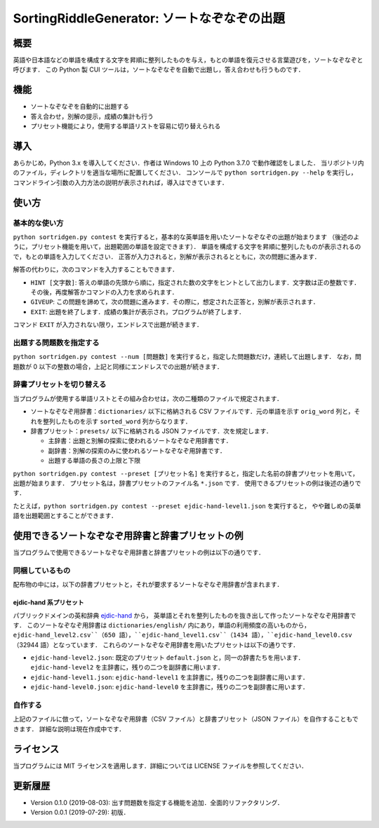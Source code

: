 ===================================
SortingRiddleGenerator: ソートなぞなぞの出題
===================================

概要
====

英語や日本語などの単語を構成する文字を昇順に整列したものを与え，もとの単語を復元させる言葉遊びを，ソートなぞなぞと呼びます．
この Python 製 CUI ツールは，ソートなぞなぞを自動で出題し，答え合わせも行うものです．

機能
====

* ソートなぞなぞを自動的に出題する
* 答え合わせ，別解の提示，成績の集計も行う
* プリセット機能により，使用する単語リストを容易に切り替えられる

導入
====

あらかじめ，Python 3.x を導入してください．作者は Windows 10 上の Python 3.7.0 で動作確認をしました．
当リポジトリ内のファイル，ディレクトリを適当な場所に配置してください．
コンソールで ``python sortridgen.py --help`` を実行し，
コマンドライン引数の入力方法の説明が表示されれば，導入はできています．

使い方
======

基本的な使い方
-------------

``python sortridgen.py contest`` を実行すると，基本的な英単語を用いたソートなぞなぞの出題が始まります
（後述のように，プリセット機能を用いて，出題範囲の単語を設定できます）．
単語を構成する文字を昇順に整列したものが表示されるので，もとの単語を入力してください．
正答が入力されると，別解が表示されるとともに，次の問題に進みます．

解答の代わりに，次のコマンドを入力することもできます．

* ``HINT [文字数]``: 答えの単語の先頭から順に，指定された数の文字をヒントとして出力します．文字数は正の整数です．その後，再度解答かコマンドの入力を求められます．
* ``GIVEUP``: この問題を諦めて，次の問題に進みます．その際に，想定された正答と，別解が表示されます．
* ``EXIT``: 出題を終了します．成績の集計が表示され，プログラムが終了します．

コマンド ``EXIT`` が入力されない限り，エンドレスで出題が続きます．

出題する問題数を指定する
----------------------

``python sortridgen.py contest --num [問題数]`` を実行すると，指定した問題数だけ，連続して出題します．
なお，問題数が 0 以下の整数の場合，上記と同様にエンドレスでの出題が続きます．

辞書プリセットを切り替える
--------------------------

当プログラムが使用する単語リストとその組み合わせは，次の二種類のファイルで規定されます．

* ソートなぞなぞ用辞書：``dictionaries/`` 以下に格納される CSV ファイルです．元の単語を示す ``orig_word`` 列と，それを整列したものを示す ``sorted_word`` 列からなります．
* 辞書プリセット：``presets/`` 以下に格納される JSON ファイルです．次を規定します．

  * 主辞書：出題と別解の探索に使われるソートなぞなぞ用辞書です．
  * 副辞書：別解の探索のみに使われるソートなぞなぞ用辞書です．
  * 出題する単語の長さの上限と下限

``python sortridgen.py contest --preset [プリセット名]`` を実行すると，指定した名前の辞書プリセットを用いて，出題が始まります．
プリセット名は，辞書プリセットのファイル名 ``*.json`` です．
使用できるプリセットの例は後述の通りです．

たとえば，``python sortridgen.py contest --preset ejdic-hand-level1.json`` を実行すると，
やや難しめの英単語を出題範囲とすることができます．

使用できるソートなぞなぞ用辞書と辞書プリセットの例
==========================

当プログラムで使用できるソートなぞなぞ用辞書と辞書プリセットの例は以下の通りです．

同梱しているもの
------------------------

配布物の中には，以下の辞書プリセットと，それが要求するソートなぞなぞ用辞書が含まれます．

ejdic-hand 系プリセット
^^^^^^^^^^^^^^^^^^^^^^

パブリックドメインの英和辞典 `ejdic-hand <https://kujirahand.com/web-tools/EJDictFreeDL.php>`_ から，
英単語とそれを整列したものを抜き出して作ったソートなぞなぞ用辞書です．
このソートなぞなぞ用辞書は ``dictionaries/english/`` 内にあり，単語の利用頻度の高いものから，
``ejdic-hand_level2.csv``（650 語），``ejdic-hand_level1.csv``（1434 語），``ejdic-hand_level0.csv`` （32944 語）となっています．
これらのソートなぞなぞ用辞書を用いたプリセットは以下の通りです．

* ``ejdic-hand-level2.json``: 既定のプリセット ``default.json`` と，同一の辞書たちを用います．``ejdic-hand-level2`` を主辞書に，残りの二つを副辞書に用います．
* ``ejdic-hand-level1.json``: ``ejdic-hand-level1`` を主辞書に，残りの二つを副辞書に用います．
* ``ejdic-hand-level0.json``: ``ejdic-hand-level0`` を主辞書に，残りの二つを副辞書に用います．

自作する
-------

上記のファイルに倣って，ソートなぞなぞ用辞書（CSV ファイル）と辞書プリセット（JSON ファイル）を自作することもできます．
詳細な説明は現在作成中です．

ライセンス
=========

当プログラムには MIT ライセンスを適用します．詳細については LICENSE ファイルを参照してください．

更新履歴
=======

* Version 0.1.0 (2019-08-03): 出す問題数を指定する機能を追加．全面的リファクタリング．

* Version 0.0.1 (2019-07-29): 初版．
